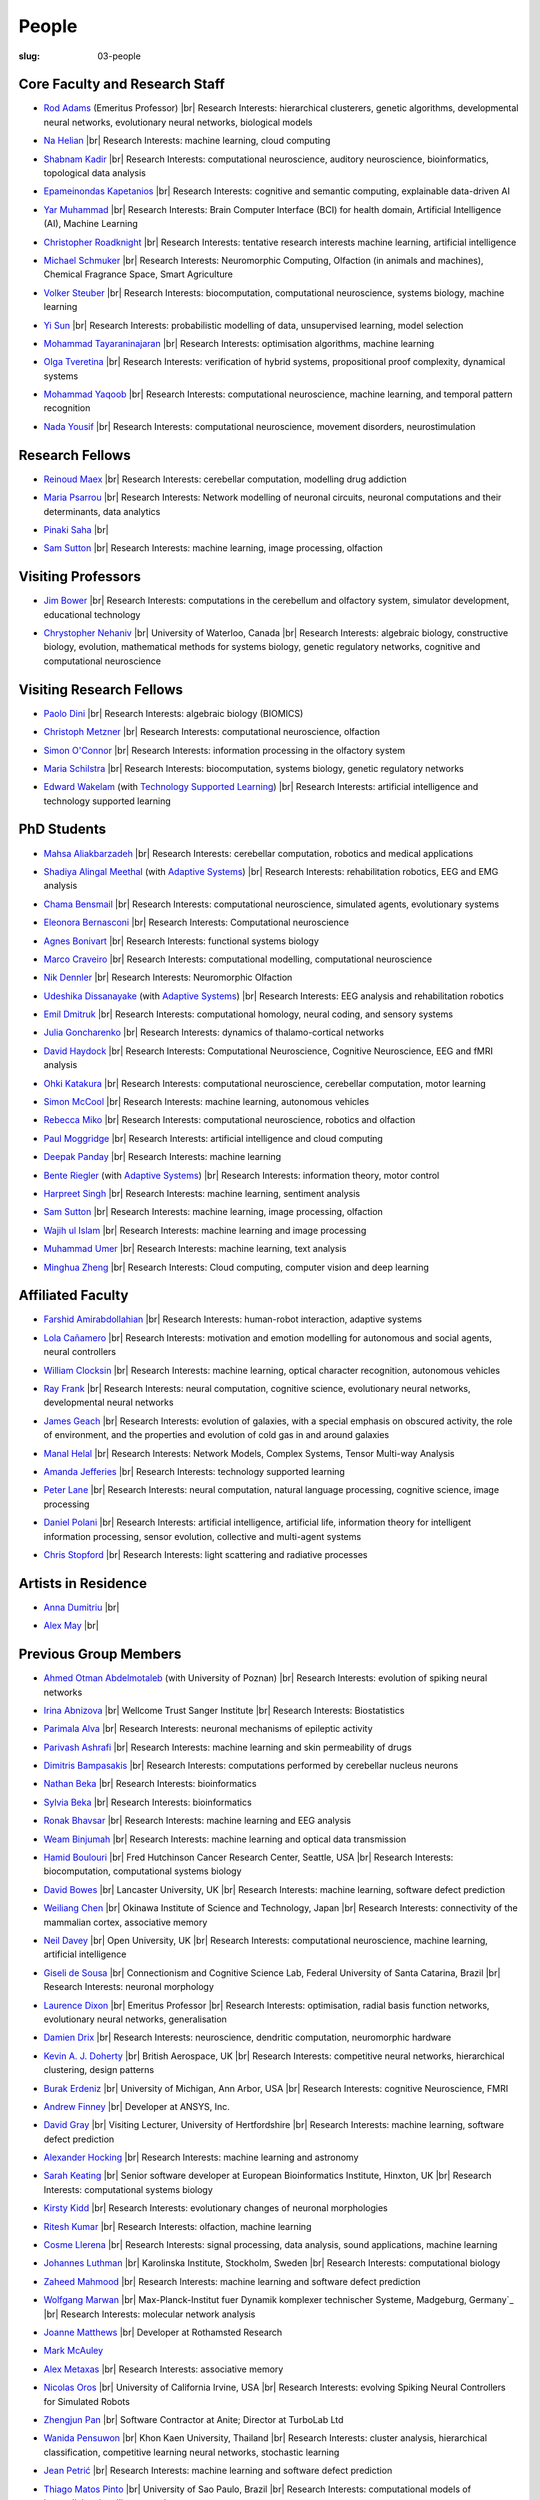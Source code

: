 People
######
:slug: 03-people

.. _Adaptive Systems: https://adapsys.cs.herts.ac.uk
.. _Technology Supported Learning: #


Core Faculty and Research Staff
--------------------------------

.. _Rod Adams: https://researchprofiles.herts.ac.uk/en/persons/roderick-adams

- `Rod Adams`_ (Emeritus Professor) |br|
  Research Interests: hierarchical clusterers, genetic algorithms, developmental neural networks, evolutionary neural networks, biological models

.. _Na Helian: https://researchprofiles.herts.ac.uk/en/persons/na-helian

- `Na Helian`_ |br|
  Research Interests: machine learning, cloud computing

.. _Shabnam Kadir: https://researchprofiles.herts.ac.uk/en/persons/shabnam-kadir

- `Shabnam Kadir`_ |br|
  Research Interests: computational neuroscience, auditory neuroscience, bioinformatics, topological data analysis

.. _Epameinondas Kapetanios: https://researchprofiles.herts.ac.uk/en/persons/epameinondas-kapetanios

- `Epameinondas Kapetanios`_ |br|
  Research Interests: cognitive and semantic computing, explainable data-driven AI

.. _Yar Muhammad: https://researchprofiles.herts.ac.uk/en/persons/yar-muhammad

- `Yar Muhammad`_ |br|
  Research Interests: Brain Computer Interface (BCI) for health domain, Artificial Intelligence (AI), Machine Learning

.. _Christopher Roadknight: https://researchprofiles.herts.ac.uk/en/persons/christopher-roadknight

- `Christopher Roadknight`_ |br|
  Research Interests: tentative research interests machine learning, artificial intelligence

.. _Michael Schmuker: https://researchprofiles.herts.ac.uk/en/persons/michael-schmuker

- `Michael Schmuker`_ |br|
  Research Interests: Neuromorphic Computing, Olfaction (in animals and machines), Chemical Fragrance Space, Smart Agriculture

.. _Volker Steuber: https://researchprofiles.herts.ac.uk/en/persons/volker-steuber

- `Volker Steuber`_ |br|
  Research Interests: biocomputation, computational neuroscience, systems biology, machine learning

.. _Yi Sun: https://researchprofiles.herts.ac.uk/en/persons/yi-sun

- `Yi Sun`_ |br|
  Research Interests: probabilistic modelling of data, unsupervised learning, model selection

.. _Mohammad Tayaraninajaran: https://researchprofiles.herts.ac.uk/en/persons/mohammadhassan-tayaraninajaran

- `Mohammad Tayaraninajaran`_ |br|
  Research Interests: optimisation algorithms, machine learning

.. _Olga Tveretina: https://researchprofiles.herts.ac.uk/en/persons/olga-tveretina

- `Olga Tveretina`_ |br|
  Research Interests: verification of hybrid systems, propositional proof complexity​, dynamical systems

.. _Mohammad Yaqoob: https://researchprofiles.herts.ac.uk/en/persons/muhammad-yaqoob

- `Mohammad Yaqoob`_ |br|
  Research Interests: computational neuroscience, machine learning, and temporal pattern recognition

.. _Nada Yousif: https://researchprofiles.herts.ac.uk/en/persons/nada-yousif

- `Nada Yousif`_ |br|
  Research Interests: computational neuroscience, movement disorders, neurostimulation

Research Fellows
-----------------

.. _Reinoud Maex:

- `Reinoud Maex`_ |br|
  Research Interests: cerebellar computation, modelling drug addiction

.. _Maria Psarrou:

- `Maria Psarrou`_ |br|
  Research Interests: Network modelling of neuronal circuits, neuronal computations and their determinants, data analytics

.. _Pinaki Saha:

- `Pinaki Saha`_ |br|
  

.. _Sam Sutton: https://uk.linkedin.com/in/samuel-sutton-582a00b5

- `Sam Sutton`_ |br|
  Research Interests: machine learning, image processing, olfaction


Visiting Professors
-------------------

.. _Jim Bower:

- `Jim Bower`_ |br|
  Research Interests: computations in the cerebellum and olfactory system, simulator development, educational technology

.. _Chrystopher Nehaniv: https://uwaterloo.ca/systems-design-engineering/profile/cnehaniv

- `Chrystopher Nehaniv`_ |br|
  University of Waterloo, Canada |br|
  Research Interests: algebraic biology, constructive biology, evolution, mathematical methods for systems biology, genetic regulatory networks, cognitive and computational neuroscience

Visiting Research Fellows
-------------------------

.. _Paolo Dini:

- `Paolo Dini`_ |br|
  Research Interests: algebraic biology (BIOMICS)

.. _Christoph Metzner:

- `Christoph Metzner`_ |br|
  Research Interests: computational neuroscience, olfaction

.. _Simon O'Connor:

- `Simon O'Connor`_ |br|
  Research Interests: information processing in the olfactory system

.. _Maria Schilstra:

- `Maria Schilstra`_ |br|
  Research Interests: biocomputation, systems biology, genetic regulatory networks

.. _Edward Wakelam: https://researchprofiles.herts.ac.uk/en/persons/ed-wakelam
.. https://uk.linkedin.com/pub/ed-wakelam/1/152/aa9

- `Edward Wakelam`_ (with `Technology Supported Learning`_) |br|
  Research Interests: artificial intelligence and technology supported learning

.. Visiting Post-graduate Students
.. --------------------------------


PhD Students
------------

.. _Mahsa Aliakbarzadeh:

- `Mahsa Aliakbarzadeh`_ |br|
  Research Interests: cerebellar computation, robotics and medical applications

.. _Shadiya Alingal Meethal:

- `Shadiya Alingal Meethal`_ (with `Adaptive Systems`_) |br|
  Research Interests: rehabilitation robotics, EEG and EMG analysis

.. _Chama Bensmail:

- `Chama Bensmail`_ |br|
  Research Interests: computational neuroscience, simulated agents, evolutionary systems

.. _Eleonora Bernasconi: https://www.linkedin.com/in/eleonora-bernasconi-62897b1b6/

- `Eleonora Bernasconi`_ |br|
  Research Interests: Computational neuroscience

.. _Agnes Bonivart:

- `Agnes Bonivart`_ |br|
  Research Interests: functional systems biology

.. _Marco Craveiro: https://mcraveiro.blogspot.co.uk/

- `Marco Craveiro`_ |br|
  Research Interests: computational modelling, computational neuroscience

.. _Nik Dennler:

- `Nik Dennler`_ |br|
  Research Interests: Neuromorphic Olfaction

.. _Udeshika Dissanayake:

- `Udeshika Dissanayake`_ (with `Adaptive Systems`_) |br|
  Research Interests: EEG analysis and rehabilitation robotics

.. _Emil Dmitruk:

- `Emil Dmitruk`_ |br|
  Research Interests: computational homology, neural coding, and sensory systems

.. _Julia Goncharenko:

- `Julia Goncharenko`_ |br|
  Research Interests: dynamics of thalamo-cortical networks

.. _David Haydock:

- `David Haydock`_ |br|
  Research Interests: Computational Neuroscience, Cognitive Neuroscience, EEG and fMRI analysis

.. _Ohki Katakura: https://neuronalpail.com

- `Ohki Katakura`_ |br|
  Research Interests: computational neuroscience, cerebellar computation, motor learning

.. _Simon McCool:

- `Simon McCool`_ |br|
  Research Interests: machine learning, autonomous vehicles

.. _Rebecca Miko: https://uk.linkedin.com/in/rebecca-miko

- `Rebecca Miko`_ |br|
  Research Interests: computational neuroscience, robotics and olfaction

.. _Paul Moggridge: https://uk.linkedin.com/in/pmmoggridge

- `Paul Moggridge`_ |br|
  Research Interests: artificial intelligence and cloud computing

.. _Deepak Panday:

- `Deepak Panday`_ |br|
  Research Interests: machine learning

.. _Bente Riegler:

- `Bente Riegler`_ (with `Adaptive Systems`_) |br|
  Research Interests: information theory, motor control

.. _Harpreet Singh:

- `Harpreet Singh`_ |br|
  Research Interests: machine learning, sentiment analysis
  
.. .. _Sam Sutton: https://uk.linkedin.com/in/samuel-sutton-582a00b5

- `Sam Sutton`_ |br|
  Research Interests: machine learning, image processing, olfaction

.. _Wajih ul Islam:

- `Wajih ul Islam`_ |br|
  Research Interests: machine learning and image processing

.. _Muhammad Umer:

- `Muhammad Umer`_ |br|
  Research Interests: machine learning, text analysis

.. His last name requires a different character - can't use the standard linking way for it

.. _Minghua Zheng:

- `Minghua Zheng`_ |br|
  Research Interests: Cloud computing, computer vision and deep learning

Affiliated Faculty
------------------

.. _Farshid Amirabdollahian:

- `Farshid Amirabdollahian`_ |br|
  Research Interests: human-robot interaction, adaptive systems

.. _Lola Cañamero: https://researchprofiles.herts.ac.uk/en/persons/lola-ca%C3%B1amero

- `Lola Cañamero`_ |br|
  Research Interests: motivation and emotion modelling for autonomous and social agents, neural controllers

.. _William Clocksin:

- `William Clocksin`_ |br|
  Research Interests: machine learning, optical character recognition, autonomous vehicles

.. _Ray Frank:

- `Ray Frank`_ |br|
  Research Interests: neural computation, cognitive science, evolutionary neural networks, developmental neural networks

.. _James Geach: http://www.jamesgeach.com/

- `James Geach`_ |br|
  Research Interests: evolution of galaxies, with a special emphasis on obscured activity, the role of environment, and the properties and evolution of cold gas in and around galaxies

.. _Manal Helal: http://www.manalhelal.com/research/

- `Manal Helal`_ |br|
  Research Interests: Network Models, Complex Systems, Tensor Multi-way Analysis

.. _Amanda Jefferies:

- `Amanda Jefferies`_ |br|
  Research Interests: technology supported learning

.. _Peter Lane: https://researchprofiles.herts.ac.uk/en/persons/peter-lane

- `Peter Lane`_ |br|
  Research Interests: neural computation, natural language processing, cognitive science, image processing

.. _Daniel Polani: https://researchprofiles.herts.ac.uk/en/persons/daniel-polani

- `Daniel Polani`_ |br|
  Research Interests: artificial intelligence, artificial life, information theory for intelligent information processing, sensor evolution, collective and multi-agent systems

.. _Chris Stopford: https://researchprofiles.herts.ac.uk/en/persons/chris-stopford

- `Chris Stopford`_ |br|
  Research Interests: light scattering and radiative processes

Artists in Residence
----------------------

.. _Anna Dumitriu: https://annadumitriu.co.uk

- `Anna Dumitriu`_ |br|

.. _Alex May: https://www.alexmayarts.co.uk

- `Alex May`_ |br|

Previous Group Members
----------------------

.. _Ahmed Otman Abdelmotaleb:

- `Ahmed Otman Abdelmotaleb`_ (with University of Poznan) |br|
  Research Interests: evolution of spiking neural networks

.. _Irina Abnizova:

- `Irina Abnizova`_ |br|
  Wellcome Trust Sanger Institute |br|
  Research Interests: Biostatistics

.. _Parimala Alva:

- `Parimala Alva`_ |br|
  Research Interests: neuronal mechanisms of epileptic activity

.. _Parivash Ashrafi:

- `Parivash Ashrafi`_ |br|
  Research Interests: machine learning and skin permeability of drugs

.. _Dimitris Bampasakis: http://www.researchgate.net/profile/Dimitris_Bampasakis

- `Dimitris Bampasakis`_ |br|
  Research Interests: computations performed by cerebellar nucleus neurons

.. _Nathan Beka:

- `Nathan Beka`_ |br|
  Research Interests: bioinformatics

.. _Sylvia Beka:

- `Sylvia Beka`_ |br|
  Research Interests: bioinformatics

.. _Ronak Bhavsar:

- `Ronak Bhavsar`_ |br|
  Research Interests: machine learning and EEG analysis

.. _Weam Binjumah:

- `Weam Binjumah`_ |br|
  Research Interests: machine learning and optical data transmission

.. _Hamid Boulouri:

- `Hamid Boulouri`_ |br|
  Fred Hutchinson Cancer Research Center, Seattle, USA |br|
  Research Interests: biocomputation, computational systems biology

.. _David Bowes:

- `David Bowes`_ |br|
  Lancaster University, UK |br|
  Research Interests: machine learning, software defect prediction

.. _Weiliang Chen:

- `Weiliang Chen`_ |br|
  Okinawa Institute of Science and Technology, Japan |br|
  Research Interests: connectivity of the mammalian cortex, associative memory

.. _Neil Davey:

- `Neil Davey`_ |br|
  Open University, UK |br|
  Research Interests: computational neuroscience, machine learning, artificial intelligence

.. _Giseli de Sousa:

- `Giseli de Sousa`_ |br|
  Connectionism and Cognitive Science Lab, Federal University of Santa Catarina, Brazil |br|
  Research Interests: neuronal morphology

.. _Laurence Dixon:

- `Laurence Dixon`_ |br|
  Emeritus Professor |br|
  Research Interests: optimisation, radial basis function networks, evolutionary neural networks, generalisation

.. _Damien Drix: https://scholar.google.co.uk/citations?user=y5LqFCQAAAAJ&hl=en

- `Damien Drix`_ |br|
  Research Interests: neuroscience, dendritic computation, neuromorphic hardware

.. _Kevin A. J. Doherty:

- `Kevin A. J. Doherty`_ |br|
  British Aerospace, UK |br|
  Research Interests: competitive neural networks, hierarchical clustering, design patterns

.. _Burak Erdeniz:

- `Burak Erdeniz`_ |br|
  University of Michigan, Ann Arbor, USA |br|
  Research Interests: cognitive Neuroscience, FMRI

.. _Andrew Finney:

- `Andrew Finney`_ |br|
  Developer at ANSYS, Inc.

.. _David Gray:

- `David Gray`_ |br|
  Visiting Lecturer, University of Hertfordshire |br|
  Research Interests: machine learning, software defect prediction

.. _Alexander Hocking:

- `Alexander Hocking`_ |br|
  Research Interests: machine learning and astronomy

.. _Sarah Keating:

- `Sarah Keating`_ |br|
  Senior software developer at European Bioinformatics Institute, Hinxton, UK |br|
  Research Interests: computational systems biology

.. _Kirsty Kidd:

- `Kirsty Kidd`_ |br|
  Research Interests: evolutionary changes of neuronal morphologies

.. _Ritesh Kumar: https://scholar.google.com/citations?user=ls5bkwsAAAAJ&hl=en

- `Ritesh Kumar`_ |br|
  Research Interests: olfaction, machine learning

.. _Cosme Llerena:

- `Cosme Llerena`_ |br|
  Research Interests: signal processing, data analysis, sound applications, machine learning

.. _Johannes Luthman:

- `Johannes Luthman`_ |br|
  Karolinska Institute, Stockholm, Sweden |br|
  Research Interests: computational biology

.. _Zaheed Mahmood: https://uk.linkedin.com/in/zaheedmahmood

- `Zaheed Mahmood`_ |br|
  Research Interests: machine learning and software defect prediction

.. _Wolfgang Marwan:

- `Wolfgang Marwan`_ |br|
  Max-Planck-Institut fuer Dynamik komplexer technischer Systeme, Madgeburg, Germany`_ |br|
  Research Interests: molecular network analysis

.. _Joanne Matthews:

- `Joanne Matthews`_ |br|
  Developer at Rothamsted Research

.. _Mark McAuley:

- `Mark McAuley`_

.. _Alex Metaxas:

- `Alex Metaxas`_ |br|
  Research Interests: associative memory

.. _Nicolas Oros:

- `Nicolas Oros`_ |br|
  University of California Irvine, USA |br|
  Research Interests: evolving Spiking Neural Controllers for Simulated Robots

.. _Zhengjun Pan:

- `Zhengjun Pan`_ |br|
  Software Contractor at Anite; Director at TurboLab Ltd

.. _Wanida Pensuwon:

- `Wanida Pensuwon`_ |br|
  Khon Kaen University, Thailand |br|
  Research Interests: cluster analysis, hierarchical classification, competitive learning neural networks, stochastic learning

.. _Jean Petrić:

- `Jean Petrić`_ |br|
  Research Interests: machine learning and software defect prediction

.. _Thiago Matos Pinto:

- `Thiago Matos Pinto`_ |br|
  University of Sao Paulo, Brazil |br|
  Research Interests: computational models of intracellular signalling cascades

.. _Azeemsha Poyil:

- `Azeemsha Poyil`_ (with `Adaptive Systems`_) |br|
  Research Interests: rehabilitation robotics

.. _Shavika Rastogi: https://www.linkedin.com/in/shavika-rastogi-03293371/

- `Shavika Rastogi`_ |br|
  Research Interests: computational neuroscience, neuromorphic cognition, brain inspired neuromorphic computing

.. _Faisal Rezwan:

- `Faisal Rezwan`_ |br|
  Computational Modelling Group, University of Southampton |br|
  Research Interests: biocomputation, genetic regulatory networks

.. _Fiona Richardson:

- `Fiona Richardson`_ |br|
  Wellcome Trust Centre for Neuroimaging, UCL, London, UK |br|
  Research Interests: cognitive neuroscience, perception and action

.. _Mark Robinson:

- `Mark Robinson`_ |br|
  Benaroya Institute, Seattle, USA |br|
  Research Interests: biocomputation

.. _Alistair Rust:

- `Alistair Rust`_ |br|
  European Bioinformatics Institute, Cambridge, UK |br|
  Research Interests: evolutionary neural networks, biological development, artificial evolution, vision, computational neuroscience

.. _Karen Safaryan:

- `Karen Safaryan`_ |br|
  University of California Los Angeles, USA |br|
  Research Interests: cerebellar network modelling, Spike train analysis

.. _Tamie Salter:

- `Tamie Salter`_ |br|
  Que Innovations Lab, Canada |br|
  Research Interests: Assistive Robotics

.. _Sudhir Sharma:

- `Sudhir Sharma`_ (with `Adaptive Systems`_) |br|
  Research Interests: rehabilitation robotics

.. _Aruna Shenoy:

- `Aruna Shenoy`_ |br|
  Adaptive Systems Group, University of Hertfordshire |br|
  Research Interests: The computational analysis of facial expression

.. _Ankur Sinha: https://ankursinha.in

- `Ankur Sinha`_ |br|
  Research Interests: cortical reorganisation and memory performance after lesions

.. _Anuradha Sulane:

- `Anuradha Sulane`_ |br|
  Research Interests: machine learning, neural networks and audio recognition

.. _Ken Tabb:

- `Ken Tabb`_ |br|
  Health and Human Sciences, University of Hertfordshire |br|
  Research Interests: vision, snakes

.. _Rene te Boekhorst:

- `Rene te Boekhorst`_ |br|
  Research Interests: bioinformatics, embodied artificial intelligence, biology, dynamical systems, primate social dynamics

.. _Angela Thurnham:

- `Angela Thurnham`_ |br|
  Tilda Goldberg Centre for Social Work and Social Care, UK |br|
  Research Interests: Schizophrenia and Connectionist Models

.. _Benjamin Torben-Nielsen:

- `Benjamin Torben-Nielsen`_ |br|
  Research Interests: dendritic morphology and computation

.. _Hünkar Can Tunç:

- `Hünkar Can Tunç`_ |br|
  Research Interests: computational neuroscience, balanced asynchronous irregular networks

.. _Katja Wegner:

- `Katja Wegner`_ |br|
  University of Karlsruhe, Germany |br|
  Research Interests: biocomputation

.. |br| raw:: html

    <br />
